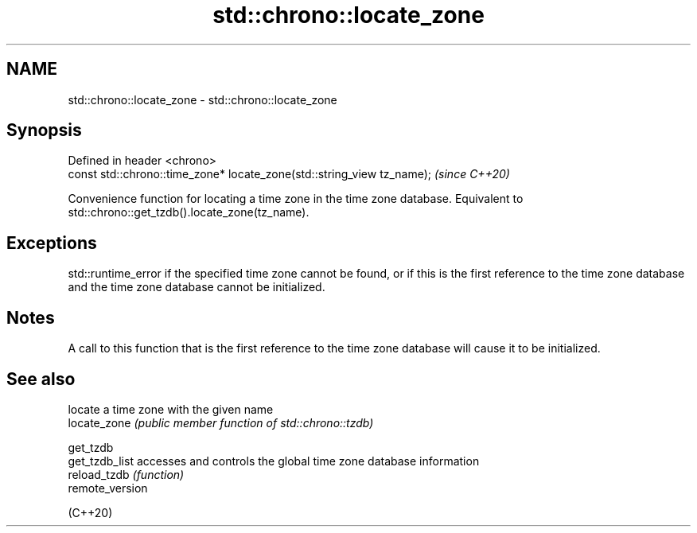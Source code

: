 .TH std::chrono::locate_zone 3 "2020.03.24" "http://cppreference.com" "C++ Standard Libary"
.SH NAME
std::chrono::locate_zone \- std::chrono::locate_zone

.SH Synopsis

  Defined in header <chrono>
  const std::chrono::time_zone* locate_zone(std::string_view tz_name);  \fI(since C++20)\fP

  Convenience function for locating a time zone in the time zone database. Equivalent to std::chrono::get_tzdb().locate_zone(tz_name).

.SH Exceptions

  std::runtime_error if the specified time zone cannot be found, or if this is the first reference to the time zone database and the time zone database cannot be initialized.

.SH Notes

  A call to this function that is the first reference to the time zone database will cause it to be initialized.

.SH See also


                 locate a time zone with the given name
  locate_zone    \fI(public member function of std::chrono::tzdb)\fP

  get_tzdb
  get_tzdb_list  accesses and controls the global time zone database information
  reload_tzdb    \fI(function)\fP
  remote_version

  (C++20)




